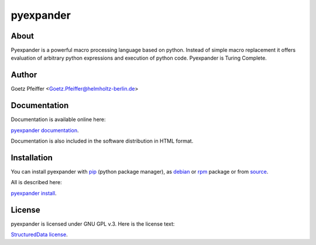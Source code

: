 pyexpander
==========

About
-----

Pyexpander is a powerful macro processing language based on python.  Instead of
simple macro replacement it offers evaluation of arbitrary python expressions
and execution of python code. Pyexpander is Turing Complete. 

Author
------

Goetz Pfeiffer <Goetz.Pfeiffer@helmholtz-berlin.de>

Documentation
-------------

Documentation is available online here:

`pyexpander documentation <https://pyexpander.sourceforge.io>`_.

Documentation is also included in the software distribution in HTML format.
    
Installation
------------

You can install pyexpander with `pip <https://pip.pypa.io/en/stable>`_
(python package manager), as 
`debian <https://www.debian.org/distrib/packages>`_  or 
`rpm <http://rpm.org>`_  package or from 
`source <https://docs.python.org/3/install>`_.

All is described here:

`pyexpander install <https://pyexpander.sourceforge.io/pyexpander-install.html>`_.

License
-------

pyexpander is licensed under GNU GPL v.3. Here is the license text:

`StructuredData license <https://pyexpander.sourceforge.io/license.html>`_.

